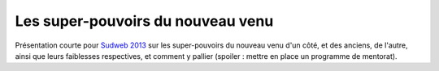 Les super-pouvoirs du nouveau venu
==================================

Présentation courte pour `Sudweb 2013 <http://sudweb.fr/2013/>`_ sur les
super-pouvoirs du nouveau venu d'un côté, et des anciens, de l'autre, ainsi que
leurs faiblesses respectives, et comment y pallier (spoiler : mettre en place
un programme de mentorat).
